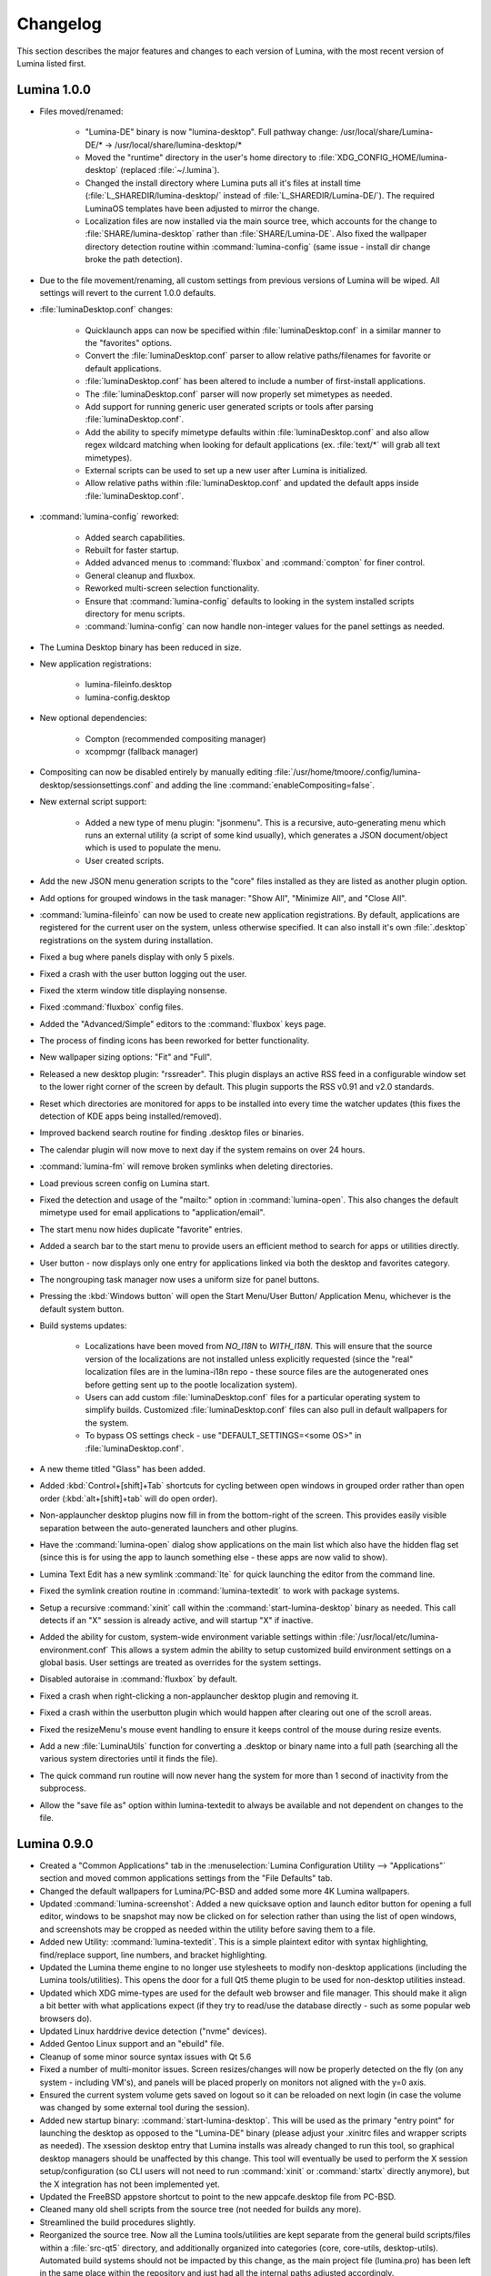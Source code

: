 .. _Changelog:

Changelog
*********

This section describes the major features and changes to each version of
Lumina, with the most recent version of Lumina listed first.

.. index:: changelog
.. _Lumina 1.0.0:

Lumina 1.0.0
============

* Files moved/renamed:

    * "Lumina-DE" binary is now "lumina-desktop". Full pathway change:
      /usr/local/share/Lumina-DE/* -> /usr/local/share/lumina-desktop/*
    * Moved the "runtime" directory in the user's home directory to
      :file:`XDG_CONFIG_HOME/lumina-desktop` (replaced :file:`~/.lumina`).
    * Changed the install directory where Lumina puts all it's files at
      install time (:file:`L_SHAREDIR/lumina-desktop/` instead of
      :file:`L_SHAREDIR/Lumina-DE/`). The required LuminaOS templates
      have been adjusted to mirror the change.
    * Localization files are now installed via the main source tree,
      which accounts for the change to :file:`SHARE/lumina-desktop`
      rather than :file:`SHARE/Lumina-DE`. Also fixed the wallpaper
      directory detection routine within :command:`lumina-config` (same
      issue - install dir change broke the path detection).

* Due to the file movement/renaming, all custom settings from previous
  versions of Lumina will be wiped. All settings will revert to the
  current 1.0.0 defaults.

* :file:`luminaDesktop.conf` changes:

    * Quicklaunch apps can now be specified within :file:`luminaDesktop.conf`
      in a similar manner to the "favorites" options.
    * Convert the :file:`luminaDesktop.conf` parser to allow relative
      paths/filenames for favorite or default applications.
    * :file:`luminaDesktop.conf` has been altered to include
      a number of first-install applications.
    * The :file:`luminaDesktop.conf` parser will now properly set
      mimetypes as needed.
    * Add support for running generic user generated scripts or tools
      after parsing :file:`luminaDesktop.conf`.
    * Add the ability to specify mimetype defaults within
      :file:`luminaDesktop.conf` and also allow regex wildcard matching
      when looking for default applications (ex. :file:`text/*` will
      grab all text mimetypes).
    * External scripts can be used to set up a new user after Lumina is
      initialized.
    * Allow relative paths within :file:`luminaDesktop.conf` and updated
      the default apps inside :file:`luminaDesktop.conf`.

* :command:`lumina-config` reworked:

    * Added search capabilities.
    * Rebuilt for faster startup.
    * Added advanced menus to :command:`fluxbox` and :command:`compton`
      for finer control.
    * General cleanup and fluxbox.
    * Reworked multi-screen selection functionality.
    * Ensure that :command:`lumina-config` defaults to looking in the
      system installed scripts directory for menu scripts.
    * :command:`lumina-config` can now handle non-integer values for the
      panel settings as needed.

* The Lumina Desktop binary has been reduced in size.

* New application registrations:
    
    * lumina-fileinfo.desktop
    * lumina-config.desktop

* New optional dependencies:

    * Compton (recommended compositing manager)
    * xcompmgr (fallback manager)

* Compositing can now be disabled entirely by manually editing
  :file:`/usr/home/tmoore/.config/lumina-desktop/sessionsettings.conf`
  and adding the line :command:`enableCompositing=false`.

* New external script support:

    * Added a new type of menu plugin: "jsonmenu". This is a recursive,
      auto-generating menu which runs an external utility (a script of
      some kind usually), which generates a JSON document/object which
      is used to populate the menu.
    * User created scripts.

* Add the new JSON menu generation scripts to the "core" files installed
  as they are listed as another plugin option.

* Add options for grouped windows in the task manager: "Show All",
  "Minimize All", and "Close All".

* :command:`lumina-fileinfo` can now be used to create new application
  registrations. By default, applications are registered for the
  current user on the system, unless otherwise specified. It can
  also install it's own :file:`.desktop` registrations on the system
  during installation.

* Fixed a bug where panels display with only 5 pixels.

* Fixed a crash with the user button logging out the user.

* Fixed the xterm window title displaying nonsense.

* Fixed :command:`fluxbox` config files.

* Added the "Advanced/Simple" editors to the :command:`fluxbox` keys
  page.

* The process of finding icons has been reworked for better
  functionality.

* New wallpaper sizing options: "Fit" and "Full".

* Released a new desktop plugin: "rssreader". This plugin displays an
  active RSS feed in a configurable window set to the lower right corner
  of the screen by default. This plugin supports the RSS v0.91 and v2.0
  standards.

* Reset which directories are monitored for apps to be installed into
  every time the watcher updates (this fixes the detection of KDE apps
  being installed/removed).

* Improved backend search routine for finding .desktop files or binaries.

* The calendar plugin will now move to next day if the system remains on
  over 24 hours.

* :command:`lumina-fm` will remove broken symlinks when deleting
  directories.

* Load previous screen config on Lumina start.

* Fixed the detection and usage of the "mailto:" option in :command:`lumina-open`.
  This also changes the default mimetype used for email applications
  to "application/email".

* The start menu now hides duplicate "favorite" entries.

* Added a search bar to the start menu to provide users an efficient
  method to search for apps or utilities directly.

* User button - now displays only one entry for applications linked via
  both the desktop and favorites category.

* The nongrouping task manager now uses a uniform size for panel buttons.

* Pressing the :kbd:`Windows button` will open the Start Menu/User
  Button/ Application Menu, whichever is the default system button.

* Build systems updates:

    * Localizations have been moved from `NO_I18N` to `WITH_I18N`. This
      will ensure that the source version of the localizations are not
      installed unless explicitly requested (since the "real"
      localization files are in the lumina-i18n repo - these source
      files are the autogenerated ones before getting sent up to the
      pootle localization system).
    * Users can add custom :file:`luminaDesktop.conf` files for a
      particular operating system to simplify builds. Customized
      :file:`luminaDesktop.conf` files can also pull in default
      wallpapers for the system.
    * To bypass OS settings check - use "DEFAULT_SETTINGS=<some OS>" in
      :file:`luminaDesktop.conf`.

* A new theme titled "Glass" has been added.

* Added :kbd:`Control+[shift]+Tab` shortcuts for cycling between open
  windows in grouped order rather than open order (:kbd:`alt+[shift]+tab`
  will do open order).

* Non-applauncher desktop plugins now fill in from the bottom-right of
  the screen. This provides easily visible separation between the
  auto-generated launchers and other plugins.

* Have the :command:`lumina-open` dialog show applications on the main
  list which also have the hidden flag set (since this is for using the
  app to launch something else - these apps are now valid to show).

* Lumina Text Edit has a new symlink :command:`lte` for quick launching
  the editor from the command line.

* Fixed the symlink creation routine in :command:`lumina-textedit` to
  work with package systems.

* Setup a recursive :command:`xinit` call within the :command:`start-lumina-desktop`
  binary as needed. This call detects if an "X" session is already
  active, and will startup "X" if inactive.

* Added the ability for custom, system-wide environment variable
  settings within :file:`/usr/local/etc/lumina-environment.conf` This
  allows a system admin the ability to setup customized build
  environment settings on a global basis. User settings are treated as
  overrides for the system settings.

* Disabled autoraise in :command:`fluxbox` by default.

* Fixed a crash when right-clicking a non-applauncher desktop plugin and
  removing it.

* Fixed a crash within the userbutton plugin which would happen after
  clearing out one of the scroll areas.

* Fixed the resizeMenu's mouse event handling to ensure it keeps
  control of the mouse during resize events.

* Add a new :file:`LuminaUtils` function for converting a .desktop or
  binary name into a full path (searching all the various system
  directories until it finds the file).

* The quick command run routine will now never hang the system for more
  than 1 second of inactivity from the subprocess.

* Allow the "save file as" option within lumina-textedit to always be
  available and not dependent on changes to the file.

.. index:: changelog
.. _Lumina 0.9.0:

Lumina 0.9.0
============

* Created a "Common Applications" tab in the :menuselection:`Lumina Configuration Utility --> "Applications"`
  section and moved common applications settings from the "File Defaults"
  tab.

* Changed the default wallpapers for Lumina/PC-BSD and added some more
  4K Lumina wallpapers.

* Updated :command:`lumina-screenshot`: Added a new quicksave option and
  launch editor button for opening a full editor, windows to be snapshot
  may now be clicked on for selection rather than using the list of open
  windows, and screenshots may be cropped as needed within the utility
  before saving them to a file.

* Added new Utility: :command:`lumina-textedit`. This is a simple
  plaintext editor with syntax highlighting, find/replace support, line
  numbers, and bracket highlighting.

* Updated the Lumina theme engine to no longer use stylesheets to modify
  non-desktop applications (including the Lumina tools/utilities). This
  opens the door for a full Qt5 theme plugin to be used for non-desktop
  utilities instead.

* Updated which XDG mime-types are used for the default web browser and
  file manager. This should make it align a bit better with what
  applications expect (if they try to read/use the database directly -
  such as some popular web browsers do).

* Updated Linux harddrive device detection ("nvme" devices).

* Added Gentoo Linux support and an "ebuild" file.

* Cleanup of some minor source syntax issues with Qt 5.6

* Fixed a number of multi-monitor issues. Screen resizes/changes will
  now be properly detected on the fly (on any system - including VM's),
  and panels will be placed properly on monitors not aligned with the
  y=0 axis.

* Ensured the current system volume gets saved on logout so it can be
  reloaded on next login (in case the volume was changed by some
  external tool during the session).

* Added new startup binary: :command:`start-lumina-desktop`. This will
  be used as the primary "entry point" for launching the desktop as
  opposed to the "Lumina-DE" binary (please adjust your .xinitrc files
  and wrapper scripts as needed). The xsession desktop entry that Lumina
  installs was already changed to run this tool, so graphical desktop
  managers should be unaffected by this change. This tool will
  eventually be used to perform the X session setup/configuration
  (so CLI users will not need to run :command:`xinit` or :command:`startx`
  directly anymore), but the X integration has not been implemented yet.

* Updated the FreeBSD appstore shortcut to point to the new
  appcafe.desktop file from PC-BSD.

* Cleaned many old shell scripts from the source tree (not needed for
  builds any more).

* Streamlined the build procedures slightly.

* Reorganized the source tree. Now all the Lumina tools/utilities are
  kept separate from the general build scripts/files within a :file:`src-qt5`
  directory, and additionally organized into categories (core,
  core-utils, desktop-utils).
  Automated build systems should not be impacted by this change, as the
  main project file (lumina.pro) has been left in the same place within
  the repository and just had all the internal paths adjusted
  accordingly.

* Updated all the installed desktop entries to use relative paths for
  the icons (better cross-OS support).

* Fixed the detection of "sloppy" URL's given to lumina-open.

* Adjusted one of the include files for the Lumina library so external
  applications can now link against the lib without the availability of
  the Lumina source tree (although still not recommended).

* Stability fix for the desktop when an invalid desktop plugin is
  set/registered.

.. index:: changelog
.. _Lumina 0.8.8:

Lumina 0.8.8
============

* Add 3 different view modes for applications in the start menu:
  Alphabetical (no categories), Partial Categories, or Categories (need
  to click the category to go into it and see the applications).

* Make the symlink icon overlays a bit smaller at 1/3 icon size instead
  of 1/2.

* Add a new button for the audio controls to the left side of the
  :menuselection:`Start --> Preferences` menu for muting and unmuting
  audio.

* The RPM spec for Fedora/CentOS has been refactored.  Within the limits
  of supporting both Fedora and CentOS 7, 32-bit and 64-bit builds can
  be done from the same spec, so that it complies with Fedora's
  guidelines on how a package should be structured.

* Improvements to the notepad desktop plugin.

* Redo the "App Menu" panel plugin so that it uses a self-contained menu
  and lists the logout options at the bottom.

* Fix sorting of "favorites" items in the "Start" menu to be sorted by
  display name instead of file name.

* Add new options for loading new wallpaper files in
  :command:`lumina-config`: Single Directory (all images within the
  directory) and Recursive Directory (all images in the selected
  directory and all sub-directories).

* Add support for selecting a ZFS snapshot by name, in addition to the
  current time-slider.

* NetBSD is now a supported build target.

* Add the ability to change monitor resolutions in
  :command:`lumina-xconfig`.

* Add support for the Intel backlight, if available, on FreeBSD systems.

* Fixed a translation bug for the Portuguese language.

* Fix a crash on FreeBSD 11.x when removing a desktop icon.

* Fix a multi-threading issue randomly causing :command:`lumina-fm` to
  crash when opening a directory.

* Fix some resize bugs with the custom resizeMenu class which is used by
  the "Start" menu.

* Multiple fixes for resolution detection as well as graphical glitches 
  that were causing menus to behave unpredictably.

.. index:: changelog
.. _Lumina 0.8.7:

Lumina 0.8.7
============

* Convert everything to XCB and remove XLib dependencies.

* Update DragonFlyBSD support.

* Adjust build procedures to better support multiple concurrent threads
  using the "-j<#threads>" :command:`make` option.

* Add better relative path support for launching applications in the
  mimetype database.

* Add support for a new instance of a LuminaSingleInstance application
  using the "-new-instance" CLI flag.

* Add better fallback methodology for detecting and fixing stale
  single-instance flags.

* Now uses the Qt5-Concurrent build module for additional
  multi-threading support in various utilities.

* Add support for selecting a mouse cursor theme (requires session
  restart).

* Add new color schemes: Grey-Dark, Solarized-Light, Solarized-Dark, and
  Blue-Light.

* Customize the Lumina-default theme.

* Add inheritance to theme files and convert the Lumina-default to
  inherit the "None" theme.

* Add support to :ref:`Lumina Screenshot` for multi-screen arrangements
  and for including and excluding window borders for single window
  snapshots.

* Add support for various background image scaling and placement
  options.

* Add a number of new desktop shortcuts for the session. This requires
  existing users to remove their :file:`~/.lumina/fluxbox-keys` before
  logging in to get the new settings.

* Clean up the panel activation and detection routines to better respond
  to mouse-over events, particularly for auto-hidden panels.

* Completely overhaul the desktop plugin container system. Now it is
  completely drag and drop based with an intelligent grid of items and
  locations. Right-click, or click and hold, an item to open a menu of
  additional plugin configuration options. Note that any previous plugin
  locations will be reset to their defaults during the update to this
  new system.

* Add support for dropping files and directories from other applications
  onto the desktop, creating a symlink to the desktop folder when
  appropriate.

* Add font outlining to all desktop items so that the text is visible
  even if the font color blends into the background image.

* ZFS snapshot browsing is now seemlessly embedded within the directory
  viewer of :ref:`Insight File Manager`.

* Add support for either tabs or columns when viewing multiple
  directories at once.

* Replace the "Icon View" mode with the ability to adjust the icon sizes
  as desired.

* Add support for running the slideshow viewer and multimedia player in
  the background as separate tabs. Add the ability to zoom in/out on a
  slideshow image as desired.

* Add full drag and drop implementation to Insight File Manager. Can
  drag files and directories to external applications that support the
  standard "text/urilist" Mimetype for drag and drop operations.

* Directory and thumbnail loading is now a couple orders of magnitude
  faster than before. The thumbnail loading routine is now a completely
  separate background thread, preventing any delays in application
  functionality while loading.

* Add support for the "back" mouse button when viewing a directory.

* Completely overhaul the :ref:`Lumina File Information` utility. Now it
  is an almost complete front-end for the Qt/Lumina file information and
  XDG entry structures.

* Add support for detecting and allowing user-local Fluxbox themes in
  addition to system-local themes.

* Decrease initial loading time of :ref:`Lumina Configuration` by making
  it load all the background image thumbnails on demand instead of
  up-front.

* Update the :ref:`Interface` used for panel configuration so that it is
  much easier to read and use.

* Update the application selection in the fileopen dialog of
  :ref:`Lumina Open`, making it much easier to find the proper
  application to open the specified file.

* Overhaul the "Clock" panel plugin. Now it provides a menu with a
  calendar as well as an option for the user to instantly switch the
  time zone.

* New "Start Menu" panel plugin is a Windows-esque system menu which
  incorporates the functionality of both the user button and the system
  dashboard in one place. This plugin also supports creating and
  removing desktop links for applications, as well as "quick-launch"
  buttons for adding applications to the panel.

* Update the "Workspace Switcher" panel plugin so it stays in sync with
  external changes to the current workspace.

* New "Line" panel plugin provides a simple visual line to provide
  separation between plugins.

* Fix or bypass some Fluxbox window placement bugs.

* Fix some bugs in the user button regarding file and directory
  removals.

* Clean up a number of built-in text strings for clarity and
  consistency.

* Ensure that graphical sliders for adjusting screen brightness only go
  down to 10% to prevent the user from blacking out their screen
  entirely.

* Update the support for non-xterm terminal emulators to be opened
  within a particular directory.

* Update URL syntax handling in :ref:`Lumina Open`.

* Update support for sticky windows to appear in the task manager on all
  workspaces.

* Clean up a number of possible bugs with regards to how external
  application might be launched or used. This fixes the random race
  condition where a process finished but the thread in Lumina which
  called it still thinks it is running.

* Ensure that all calendar widgets on the desktop or panel update as
  necessary to ensure the correct date is shown during multiple-day
  sessions.

* Add a small CLI flag to :ref:`Lumina Open` for testing the crash
  handler ("-testcrash").

* Ensure that on FreeBSD, the disk I/O information uses instantaneous
  values instead of system averages.

.. index:: changelog
.. _Lumina 0.8.6:

Lumina 0.8.6
============

* Add the ability to set system-locale overrides, used on login. This
  allows the user to mix locale settings for the various outputs.

* Add the ability to switch the locale of the current session on the
  fly, changing all locale settings for the current session only. These
  settings will be used when launching any applications within that
  session.

* Fix up the translation mechanisms so that everything is instantly
  re-translated to the new locale.

* More languages are now fully translated. Install the x11/lumina-i18n
  port or pkg to install the localizations and enable these new
  localization features.

* Add support for the “Actions” extension to the XDG Desktop
  specifications. This allows applications to set a number of various
  actions, or alternate startup routines, within their XDG desktop
  registration file. These actions are shown within Lumina as new
  sub-menus within the "Applications" menu as well as in the "User"
  button. Look for the down arrow next to the application's icon.

* Change the Lumina On-Screen-Display to a different widget, allowing it
  to be shown much faster.

* Add new *_ifexists* functionality to any session options in
  :file:`luminaDesktop.conf`. This allows the distributor to more easily
  setup default applications, such as the web browser or mail client,
  through an intelligent tree of options.

* Apply a work-around for new users which fixes a bug in Fluxbox where
  the virtual desktop windows could still be changed or closed by
  various Fluxbox keyboard shortcuts. If an existing user wants to apply
  this fix, replace their :file:`~/.lumina/fluxbox-keys` with
  :file:`/usr/local/share/Lumina-DE/fluxbox-keys`. Note that this will
  overwrite any custom keyboard shortcuts.

* Fix some bugs in the new window detection and adjustment routines with
  full-screen apps that modify the X session settings.

* Fix a couple bugs with the automatic detection and load routines for
  the new QtQuick plugins.

* Add in the :kbd:`Ctrl-X` keyboard shortcut for cutting items in the
  :ref:`Insight File Manager`.

* Fix up the active reloading of icons when the icon theme changes.

.. index:: changelog
.. _Lumina 0.8.5:

Lumina 0.8.5
============

* The user button has received a significant speed boost, and can now be
  used for browsing files and directories within the user’s home
  directory.

* Desktop icons have received a large number of changes in styling,
  amount of visible text, and functionality. There is also a new feature
  to automatically generate plugins for items in the user’s Desktop
  directory, where each plugin may be individually moved/changed rather
  than trapped within a container like the “desktopview” plugin.

* Added a desktop plugin for monitoring the system hardware status such
  as memory and CPU usage, CPU temperature, and disk I/O. This
  functionality requires operating system support and is currently only
  available for PC-BSD®, FreeBSD, and Debian.

* Added a desktop plugin container for running custom QtQuick/QML
  scripts. While there is only a single sample plugin of this type
  available at the present time, it is now possible for users to create
  their own custom interface plugins using the QML scripting language,
  which is similar to JavaScript or CSS.

* Lumina has been fully translated to German, Russian, and Spanish, and
  almost-completely translated to Catalan (89%), Chinese (61%), Estonian
  (53%), Indonesian (76%), Polish (89%), Portuguese (89%),
  Portuguese-Brazilian (89%), Swedish (91%), and Turkish (88%).

* The new system for desktop plugin settings requires that any desktop
  plugins be reset back to defaults when upgrading to this version of
  Lumina.

* There is a known conflict between Qt 5.4+ and Fluxbox 1.3.7 which
  prevents the “close” button from working on unlocked desktop plugins.
  To work around this issue, right-click on the title for the plugin and
  select the “close” option from the menu to remove the desktop plugin.
  Alternatively, you may also remove desktop plugins using the
  :ref:`Lumina Configuration` utility.

.. index:: changelog
.. _Lumina 0.8.4:

Lumina 0.8.4
============

* The panel has been improved to add support for mouse tracking,
  variable-length panels that use a percentage of the screen edge
  length, and the ability to pin the panel to a particular location on
  the screen edge by either corner or centered.

* Rescale the panel size if the monitor used in the previous session was
  a different screen resolution.

* For hidden panels, 1% of the panel size is visible on the screen while
  it is hidden, rather than using a hard-coded pixel size. This is
  better for high-resolution screens.

* Remove the restriction that panels be on opposite screen edges.

* :ref:`Lumina Search` now supports the ability to change "Files or
  Directories" search preferences on a temporary basis. New command-line
  flags can be used to start searches instantly.

* Search functionality has been integrated into the
  :ref:`Insight File Manager`. The :kbd:`Ctrl-F` keyboard shortcut or
  the “Search” menu option will start a search for a file or directory
  with the current directory as the starting point.

* A “Search” button has been added to the  home directory browser in the
  user menu. This allows the user to easily start searching for a file
  or directory within the selected directory.

* The new “Favorites” system backend is much faster and more reliable
  than the old system of symbolic links. Existing favorites should be
  automatically converted to the new format when you log into the new
  version of Lumina.

* The :command:`lumina-fileinfo` utility can be used to view basic file
  information, such as timestamps, owner/group information, file size,
  and read/write permissions. If the file is an XDG desktop shortcut
  that the user has permission to modify, this utility provides the
  ability to make changes to that shortcut by right-clicking on files in
  the desktop view plugin or within the :ref:`Insight File Manager` and
  selecting the “Properties” option.

* Better application recommendations for files and URLs, especially for
  web browsers or email clients.

* Major cleanup of XCB library usage.

* Hardware-brightness controls now used for PC-BSD® by default, if
  supported by the system hardware.

* Putting the system into the suspend state is now supported for PC-BSD®
  and Debian.

* New clock display formats.

* A large number of session cleanup and session initialization
  improvements, including resetting the user’s previous screen
  brightness and audio volume settings.

* New default keyboard shortcuts for tiling the open windows on the
  screen, on new user configurations only.

* Better support for the URL input format when required by an
  application.

* The user’s “log out” window appears much faster when activated.

* There is a known bug in Lumina 0.8.4 regarding “unlocked” desktop
  plugins. The close and maximize buttons for the plugin are
  unresponsive when using Qt 5.4.1, preventing the user from easily
  removing or maximizing a desktop plugin. As a temporary workaround,
  right-click the titlebar for the unlocked plugin and select close or
  maximize from the menu.

.. index:: changelog
.. _Lumina 0.8.3:

Lumina 0.8.3
============

* Add “Application Launcher” panel plugin which allows the user to pin
  the shortcut for an application directly to a panel.

* Add :ref:`Lumina Xconfig`, a graphical front-end to :command:`xrandr`.
  This utility can be used to easily enable or disable additional
  monitors and screens within the current desktop session. Shortcuts to
  this utility are available in the user button plugin and the settings
  menu plugin.

* Fix the issue with transparent system tray icons on FreeBSD 11.

* Add support for the XDG autostart specifications.

* Fix a number of bugs related to detecting and using XDG mimetypes.

* Add support for the XDG autostart specifications. More work is
  necessary to convert the current Lumina autostart specification.

* Add some additional fallback routines to account for possible errors
  in :file:`*.desktop` files.

* Add support for creating new (empty) files using
  :ref:`Insight File Manager`.

* Add an option for enabling and disabling the use of image thumbnails.
  This is useful if you have massive image directories, just be sure to
  disable thumbnails **before** loading the directory.

* Add initial drag-and-drop support for moving files and directories
  within a directory.

* Load the specific icon for any application shortcuts.

* Add the ability to view file checksums.

* Add some additional checks and excludes for copy/move operations in
  the background to prevent the user from performing illegal operations,
  such as moving a directory into itself.

* Add support for listing statistics about the current directory such as
  number of files, total size of files, and percent of the filesystem
  which is used.

* Streamline the frequency of the background directory checker so that
  it runs much less often.

* Disable the shutdown/restart options on PC-BSD® if the system is in
  the middle of performing updates in order to add an extra layer of
  safety.

* Have the shutdown/restart options use the “-o” option on FreeBSD and
  PC-BSD® so that the system performs the action much faster.

* Add support for thumbnails, increasing/decreasing icon sizes, removing
  files, and  cut/copy files to the “desktopview” desktop plugin. This
  plugin provides traditional desktop icons.

* Add support for increasing and decreasing the icon size for the
  application launcher desktop plugin.

* Update the icon used for the “favorites” system in the user button and
  the file manager.

* Add the ability to display alternate timezones in the system clock.
  This does **not** change the system time as it is just a setting for
  the visual clocks/plugins.

* Add a new panel plugin for pinning application shortcuts directly to
  the panel. This is just like the “applauncher” desktop plugin, but on
  the panel.

* Perform the initial search for applications on the system within the
  session initialization. This ensure that buttons and plugins are
  responsive as soon as the desktop becomes visible.

* Fix an issue with transparent system tray icons on FreeBSD 11 and
  convert the system tray embed/unembed routines to use the XCB library
  instead of XLib.

.. index:: changelog
.. _Lumina 0.8.2:

Lumina 0.8.2
============

* Added :command:`lumina-info` which can be used to display information
  about the Lumina desktop, such as the version, license, and link to
  the source repository.

* Large overhaul of the theme templates and color schemes which are
  available out-of-box.

* The :command:`lumina-config` utility has been rearranged so that its
  UI is more intuitive and there is a new dialog for selecting plugins.
  It now has the  ability to set preferred time and date formats and the
  ability to reset default applications back to their default,
  non-mimetype registrations.

* The :ref:`Insight File Manager` has been improved. All file operations
  happen in a separate thread so that the UI does not lag any more and
  the detection of Qt-editable image files has been fixed.

* Added support to update the vertical panel display of the clock
  plugin. Various desktop plugin stability issues have been fixed and
  the  session cleanup routine has been streamlined. A second panel is
  now supported and the number of filesystem watchers has been reduced
  to one per-session instead of one per-screen.

* :ref:`Lumina Search` can now be configured to exclude directories from
  a "Files or Directories" search and to set an alternate start
  directory.

.. index:: changelog
.. _Lumina 0.8.1:

Lumina 0.8.1
============

* New "Audio Player" desktop plugin to play audio files from the
  desktop.

* New "Home Button" panel plugin to hide all windows and show the
  desktop and new "Start Menu" panel plugin which provides an
  alternative to the user button for traditional system management.

* Added the ability to remove or rotate image files while viewing a
  slideshow with :ref:`Insight File Manager`.

* New backend distribution framework for setting system-wide defaults.
  This affects new users only as existing settings will not be changed.
  Also added the ability to reset the desktop back to its defaults using
  the :ref:`Lumina Configuration` utility.

* Allow a customizable user icon which is also used in PCDM
  (PC-BSD® Display Manager).

* Panels and desktop plugins follow the current theme by default.

* The "Note Pad" desktop plugin has been converted to a file-based
  utility so that all notes can be found in :file:`~/Notes` for access
  by other utilities. Plugins are able to load a generic text file to
  treat like a note for watching or updating.

* Auto-hidden panels now stay visible when the mouse moves over the
  system tray.

* The user button opens faster now as it updates the widget on-demand in
  the background.

* Fixed a bug in :ref:`Lumina Open` for filenames containing multiple
  "."s not detecting the file extension.

* The log-out window now opens on the current screen and the log-out
  window is hidden at the start of the log-out procedure.

.. index:: changelog
.. _Lumina 0.8.0:

Lumina 0.8.0
============

* Converted to Qt5 with XCB.

* New task manager mode which provides traditional task manager
  functionality.

* Task manager right-click action menu has many more options that are
  auto-generated based on the current window state.

* Better crash reporting through :ref:`Lumina Open`.

* Better multimedia support using the new QMultimedia framework in Qt5.

* New custom-written single-application framework with no external
  dependencies so it works on all operating systems.

* New windows are no longer placed underneath Lumina panels, even on
  multi-monitor systems.

* Special localized characters are now recognized when passed in from
  the command line.

* Recursive file operations now function properly in
  :ref:`Insight File Manager`.

* XDG "Exec" field code replacements function better, which fixes KDE
  application shortcuts like Okular.

.. index:: changelog
.. _Lumina 0.7.2:

Lumina 0.7.2
============

* Streamlined startup process and utilities.

* Enabled login and logout chimes.

* Added the "Note Pad" and "Desktop View" desktop plugins.

* Added the :ref:`Lumina Search` utility.

* New color schemes: Green, Gold, Purple, Red, and Glass, with Glass as
  the default.

* New backend system for registering default applications using
  mime-types instead of extensions. While all Lumina utilities have been
  updated to work with the new system, previously registered defaults
  might not be transferred. You may need to reset your default web
  browser and email client using the :ref:`Lumina Configuration`
  utility.

.. index:: changelog
.. _Lumina 0.6.2:

Lumina 0.6.2
============

* A desktop plugin system has been implemented with two plugins: a
  calendar and an application launcher plugin.

* The panel plugin system has been refined with transparency support for
  the panel itself and automatic plugin resizing.

* Added the system dashboard panel plugin which allows control over the
  audio volume, screen brightness, and current workspace, while also
  displaying the current battery status, if applicable, and containing a
  button to let the user log out or shutdown/restart the system.

* The user button panel plugin has been re-implemented, incorporating
  the functionality of the desktopbar plugin. Now the user has quick
  access to files and applications in the :file:`~/Desktop` folder, as
  well as the ability to add and remove shortcuts to system applications
  in the desktop folder with one click.

* New backgrounds wallpapers and a project logo.

* Add the :ref:`Insight File Manager`. Its features include the ability
  to browse the system and bookmark favorite directories. It includes a
  simple multimedia player for playing and previewing multimedia files,
  an image slideshow viewer for previewing image files, full file and
  directory restore functionality if ZFS snapshots are available, menu
  shortcuts to quickly browse attached or mounted devices, tabbing
  support for browsing multiple directories at once, and standard file
  and directory management such as copy/paste/delete/create. Supported
  multimedia and image formats are auto-detected, so if a particular
  file is not recognized, install the appropriate library or plugin to
  provide support.

* Add :ref:`Lumina Screenshot`, a simple utility to create and save
  screenshots. It can capture the entire system or individual windows.
  It can delay the image capture for a few seconds as necessary. This
  utility is automatically assigned to the “Print Screen” keyboard
  shortcut and is also listed in the application registry under
  "utilities".

* Add a new implementation of the :ref:`Lumina Configuration` utility.
  It can now be used to configure desktop appearance such as the
  background image and to add desktop plugins, configure the location,
  color, transparency, and size of panels as well as manage their
  plugins, with up to two panels supported per screen, configure menu
  plugins, manage global keyboard shortcuts, including shortcuts for
  adjusting audio volume or screen brightness, manage default
  applications for the system by categories or individually, manage
  session options such as enable numlock on log in or to play audio
  chimes, manage applications and files to be launched on log in, and to
  manage window system options such as appearance, mouse focus policy,
  window placement policy, and the number of workspaces.

* Update the overall appearance of the application selector window in
  :ref:`Lumina Open`.

* Fully support registered mime-types on the system and recommend those
  applications as appropriate.